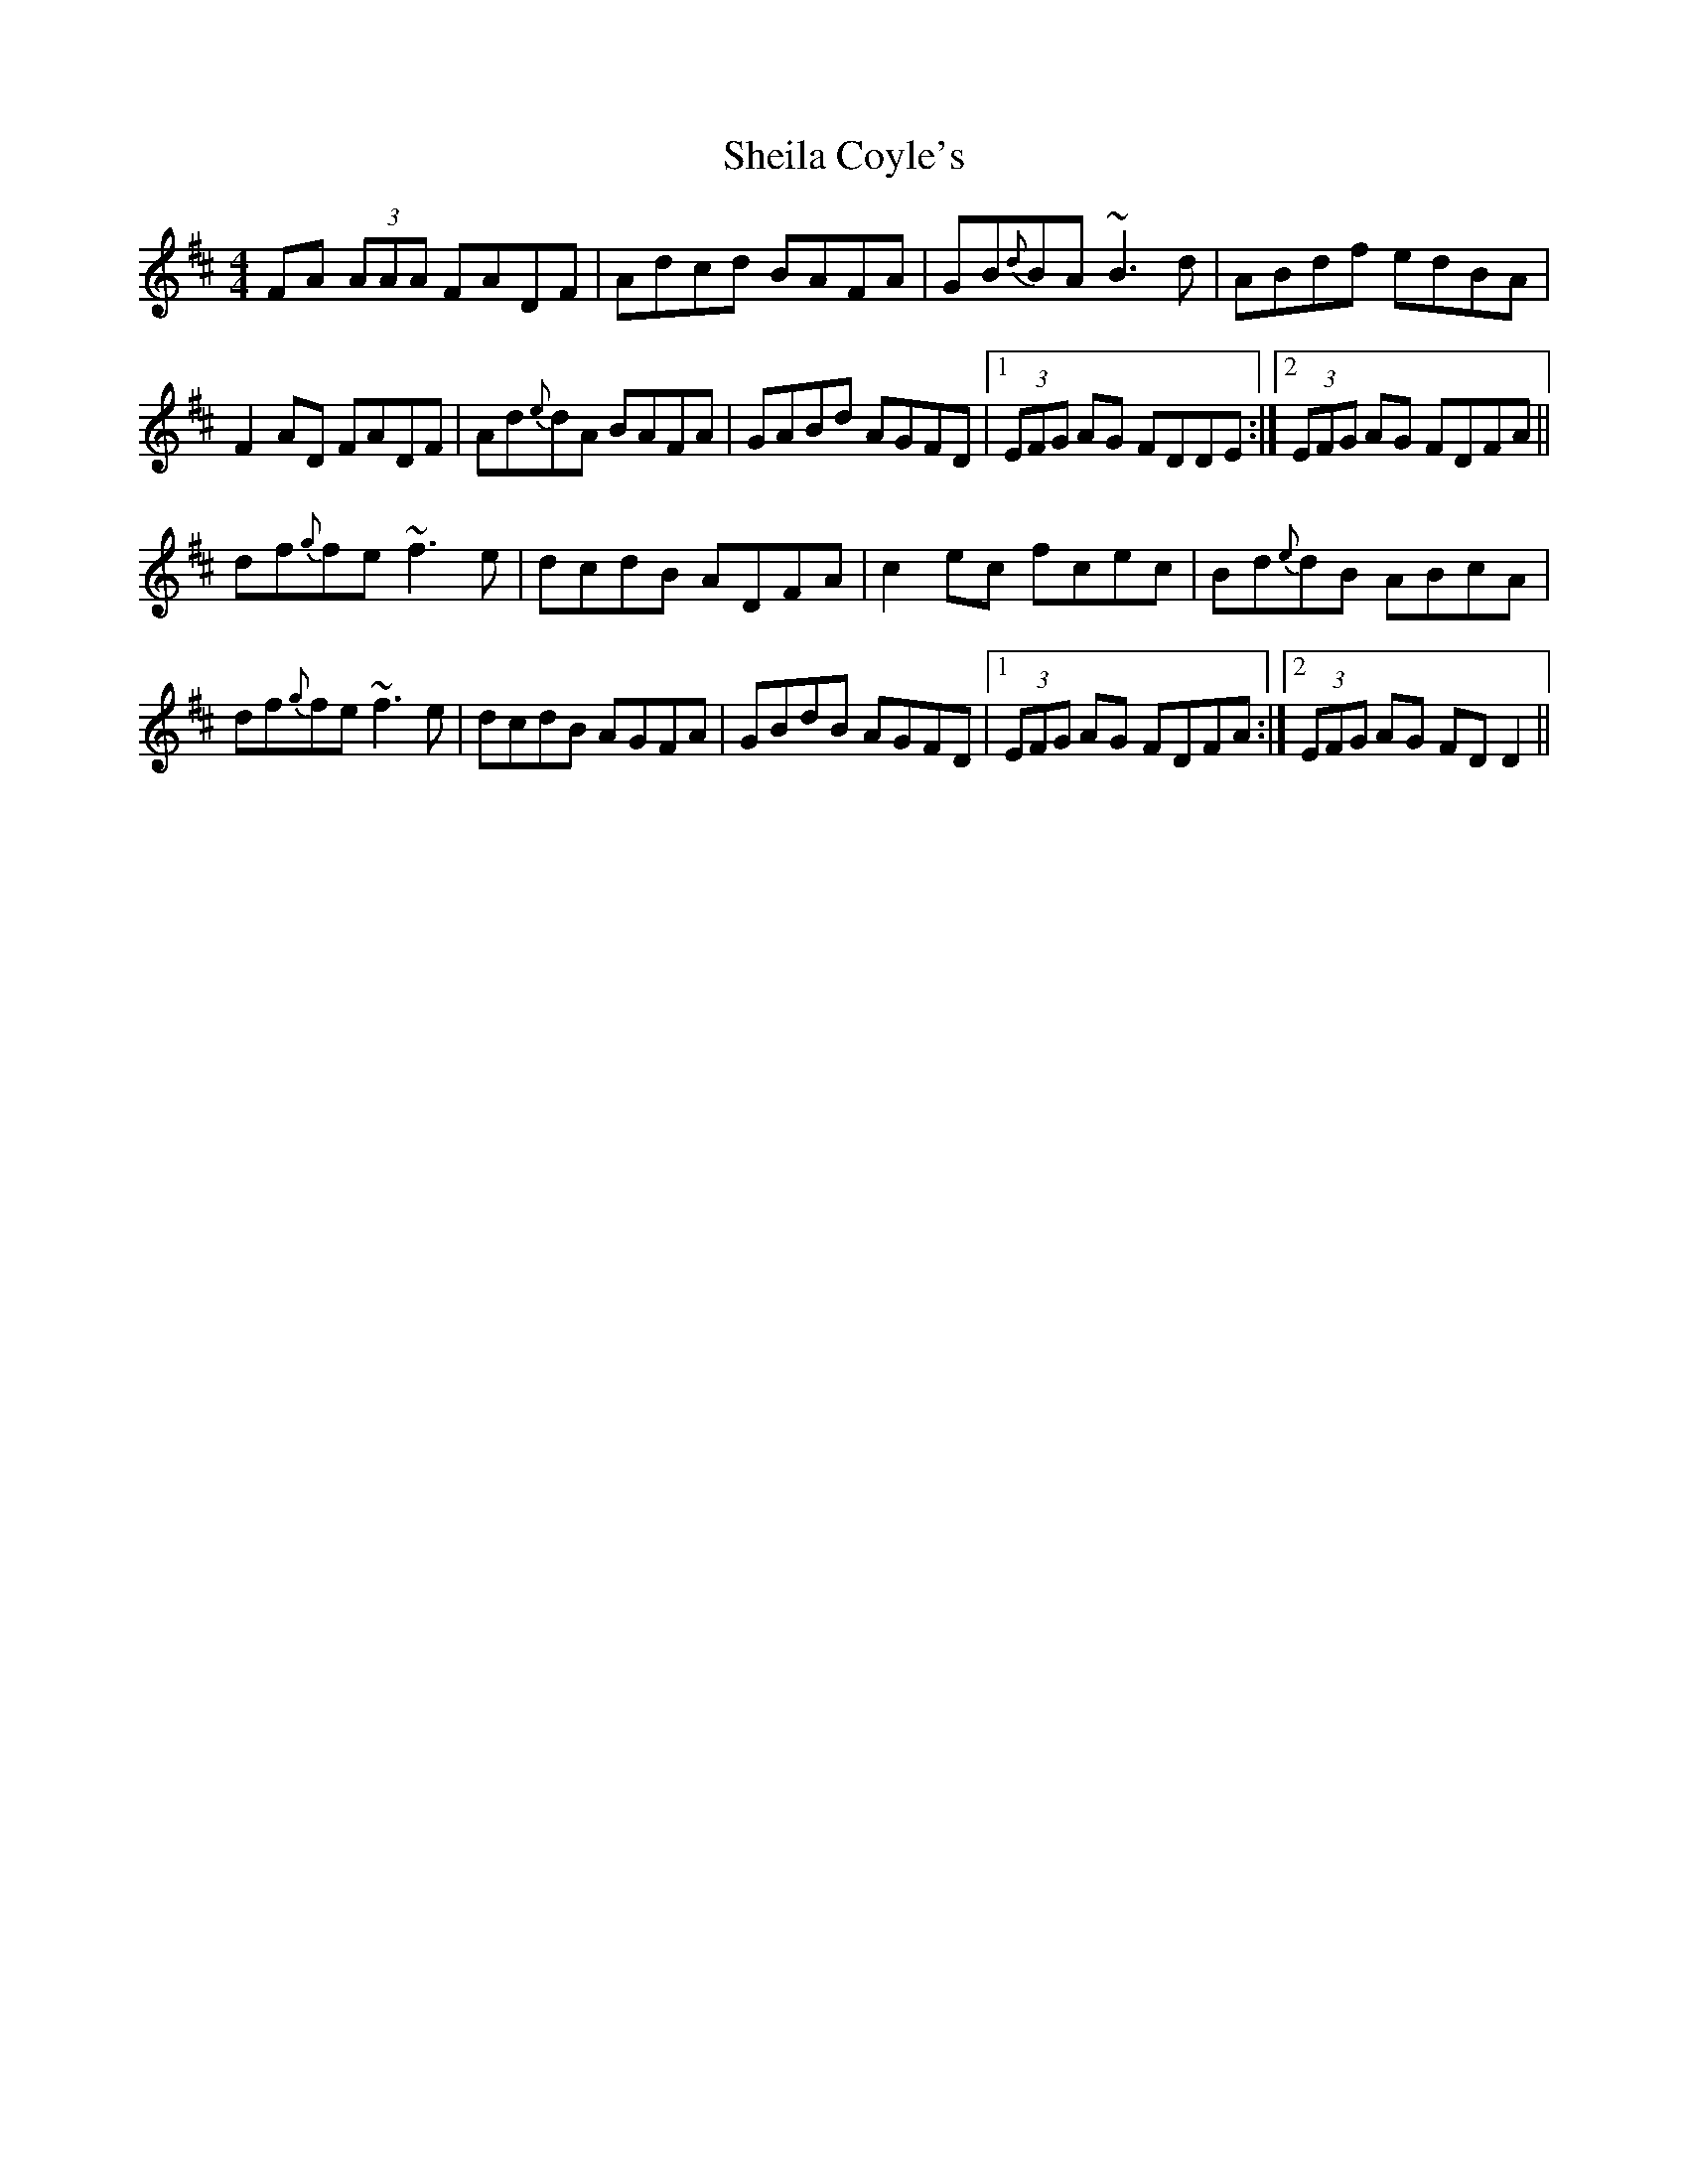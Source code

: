 X: 36750
T: Sheila Coyle's
R: reel
M: 4/4
K: Dmajor
FA (3AAA FADF|Adcd BAFA|GB{d}BA ~B3d|ABdf edBA|
F2AD FADF|Ad{e}dA BAFA|GABd AGFD|1 (3EFG AG FDDE:|2 (3EFG AG FDFA||
df{g}fe ~f3e|dcdB ADFA|c2ec fcec|Bd{e}dB ABcA|
df{g}fe ~f3e|dcdB AGFA|GBdB AGFD|1 (3EFG AG FDFA:|2 (3EFG AG FDD2||

